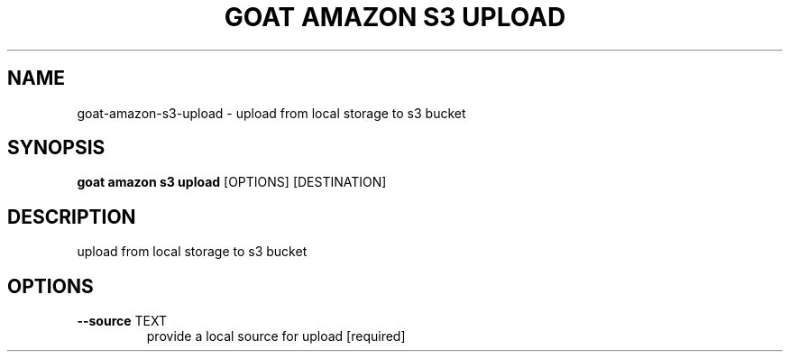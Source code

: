 .TH "GOAT AMAZON S3 UPLOAD" "1" "2024-02-04" "2024.2.4.728" "goat amazon s3 upload Manual"
.SH NAME
goat\-amazon\-s3\-upload \- upload from local storage to s3 bucket
.SH SYNOPSIS
.B goat amazon s3 upload
[OPTIONS] [DESTINATION]
.SH DESCRIPTION
upload from local storage to s3 bucket
.SH OPTIONS
.TP
\fB\-\-source\fP TEXT
provide a local source for upload  [required]
